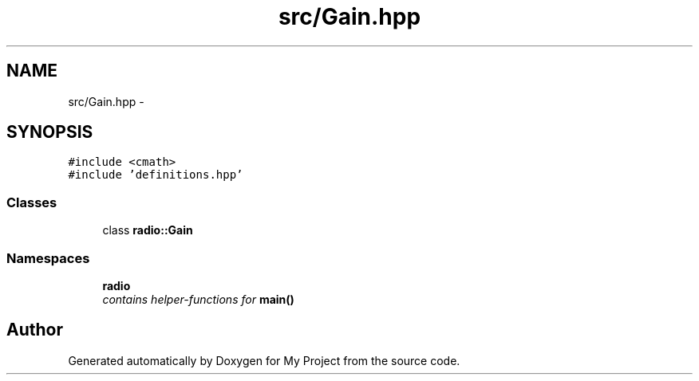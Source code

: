 .TH "src/Gain.hpp" 3 "Sun Apr 10 2016" "My Project" \" -*- nroff -*-
.ad l
.nh
.SH NAME
src/Gain.hpp \- 
.SH SYNOPSIS
.br
.PP
\fC#include <cmath>\fP
.br
\fC#include 'definitions\&.hpp'\fP
.br

.SS "Classes"

.in +1c
.ti -1c
.RI "class \fBradio::Gain\fP"
.br
.in -1c
.SS "Namespaces"

.in +1c
.ti -1c
.RI " \fBradio\fP"
.br
.RI "\fIcontains helper-functions for \fBmain()\fP \fP"
.in -1c
.SH "Author"
.PP 
Generated automatically by Doxygen for My Project from the source code\&.
